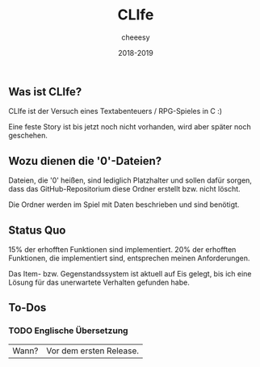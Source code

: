 #+TITLE:CLIfe
#+AUTHOR: cheeesy
#+DATE: 2018-2019

** Was ist CLIfe?
CLIfe ist der Versuch eines Textabenteuers / RPG-Spieles in C :)

Eine feste Story ist bis jetzt noch nicht vorhanden, wird aber später noch geschehen.
** Wozu dienen die '0'-Dateien?
Dateien, die '0' heißen, sind lediglich Platzhalter und sollen dafür sorgen, dass das GitHub-Repositorium diese Ordner erstellt bzw. nicht löscht.

Die Ordner werden im Spiel mit Daten beschrieben und sind benötigt.
** Status Quo
15% der erhofften Funktionen sind implementiert.
20% der erhofften Funktionen, die implementiert sind, entsprechen meinen Anforderungen.

Das Item- bzw. Gegenstandssystem ist aktuell auf Eis gelegt, bis ich eine Lösung für das unerwartete Verhalten gefunden habe.
** To-Dos
*** TODO Englische Übersetzung
|Wann? |Vor dem ersten Release. |

